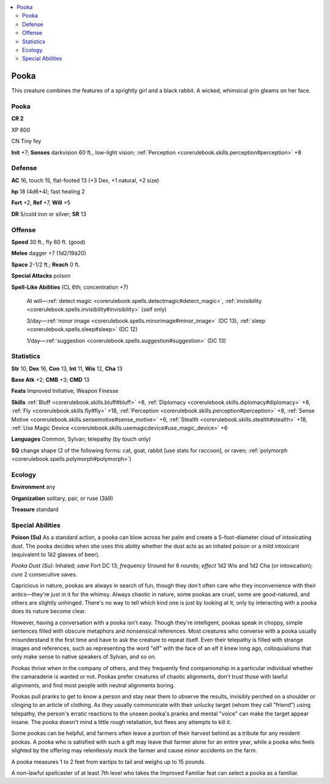 
.. _`bestiary4.pooka`:

.. contents:: \ 

.. _`bestiary4.pooka#pooka`:

Pooka
******

This creature combines the features of a sprightly girl and a black rabbit. A wicked, whimsical grin gleams on her face.

Pooka
======

**CR 2** 

XP 600

CN Tiny fey

\ **Init**\  +7; \ **Senses**\  darkvision 60 ft., low-light vision; :ref:`Perception <corerulebook.skills.perception#perception>`\  +8

.. _`bestiary4.pooka#defense`:

Defense
========

\ **AC**\  16, touch 15, flat-footed 13 (+3 Dex, +1 natural, +2 size)

\ **hp**\  18 (4d6+4); fast healing 2

\ **Fort**\  +2, \ **Ref**\  +7, \ **Will**\  +5

\ **DR**\  5/cold iron or silver; \ **SR**\  13

.. _`bestiary4.pooka#offense`:

Offense
========

\ **Speed**\  30 ft., fly 60 ft. (good)

\ **Melee**\  dagger +7 (1d2/19â20)

\ **Space**\  2-1/2 ft.; \ **Reach**\  0 ft.

\ **Special Attacks**\  poison

\ **Spell-Like Abilities**\  (CL 6th; concentration +7)

 At will—:ref:`detect magic <corerulebook.spells.detectmagic#detect_magic>`\ , :ref:`invisibility <corerulebook.spells.invisibility#invisibility>`\  (self only)

 3/day—:ref:`minor image <corerulebook.spells.minorimage#minor_image>`\  (DC 13), :ref:`sleep <corerulebook.spells.sleep#sleep>`\  (DC 12)

 1/day—:ref:`suggestion <corerulebook.spells.suggestion#suggestion>`\  (DC 13)

.. _`bestiary4.pooka#statistics`:

Statistics
===========

\ **Str**\  10, \ **Dex**\  16, \ **Con**\  13, \ **Int**\  11, \ **Wis**\  12, \ **Cha**\  13

\ **Base Atk**\  +2; \ **CMB**\  +3; \ **CMD**\  13

\ **Feats**\  Improved Initiative, Weapon Finesse

\ **Skills**\  :ref:`Bluff <corerulebook.skills.bluff#bluff>`\  +8, :ref:`Diplomacy <corerulebook.skills.diplomacy#diplomacy>`\  +8, :ref:`Fly <corerulebook.skills.fly#fly>`\  +18, :ref:`Perception <corerulebook.skills.perception#perception>`\  +8, :ref:`Sense Motive <corerulebook.skills.sensemotive#sense_motive>`\  +6, :ref:`Stealth <corerulebook.skills.stealth#stealth>`\  +18, :ref:`Use Magic Device <corerulebook.skills.usemagicdevice#use_magic_device>`\  +6

\ **Languages**\  Common, Sylvan; telepathy (by touch only)

\ **SQ**\  change shape (2 of the following forms: cat, goat, rabbit [use stats for raccoon], or raven; :ref:`polymorph <corerulebook.spells.polymorph#polymorph>`\ )

.. _`bestiary4.pooka#ecology`:

Ecology
========

\ **Environment**\  any

\ **Organization**\  solitary, pair, or ruse (3â9)

\ **Treasure**\  standard

.. _`bestiary4.pooka#special_abilities`:

Special Abilities
==================

\ **Poison (Su)**\  As a standard action, a pooka can blow across her palm and create a 5-foot-diameter cloud of intoxicating dust. The pooka decides when she uses this ability whether the dust acts as an inhaled poison or a mild intoxicant (equivalent to 1â2 glasses of beer).

\ *Pooka Dust (Su)*\ : Inhaled; \ *save*\  Fort DC 13; \ *frequency*\  1/round for 6 rounds; \ *effect*\  1d2 Wis and 1d2 Cha (or intoxication); \ *cure*\  2 consecutive saves.

Capricious in nature, pookas are always in search of fun, though they don't often care who they inconvenience with their antics—they're just in it for the whimsy. Always chaotic in nature, some pookas are cruel, some are good-natured, and others are slightly unhinged. There's no way to tell which kind one is just by looking at it; only by interacting with a pooka does its nature become clear.

However, having a conversation with a pooka isn't easy. Though they're intelligent, pookas speak in choppy, simple sentences filled with obscure metaphors and nonsensical references. Most creatures who converse with a pooka usually misunderstand it the first time and have to ask the creature to repeat itself. Even their telepathy is filled with strange images and references, such as representing the word "elf" with the face of an elf it knew long ago, colloquialisms that only make sense to native speakers of Sylvan, and so on.

Pookas thrive when in the company of others, and they frequently find companionship in a particular individual whether the camaraderie is wanted or not. Pookas prefer creatures of chaotic alignments, don't trust those with lawful alignments, and find most people with neutral alignments boring.

Pookas pull pranks to get to know a person and stay near them to observe the results, invisibly perched on a shoulder or clinging to an article of clothing. As they usually communicate with their unlucky target (whom they call "friend") using telepathy, the person's erratic reactions to the unseen pooka's pranks and mental "voice" can make the target appear insane. The pooka doesn't mind a little rough retaliation, but flees any attempts to kill it.

Some pookas can be helpful, and farmers often leave a portion of their harvest behind as a tribute for any resident pookas. A pooka who is satisfied with such a gift may leave that farmer alone for an entire year, while a pooka who feels slighted by the offering may relentlessly mock the farmer and cause minor accidents on the farm.

A pooka measures 1 to 2 feet from eartips to tail and weighs up to 15 pounds.

A non-lawful spellcaster of at least 7th level who takes the Improved Familiar feat can select a pooka as a familiar.
